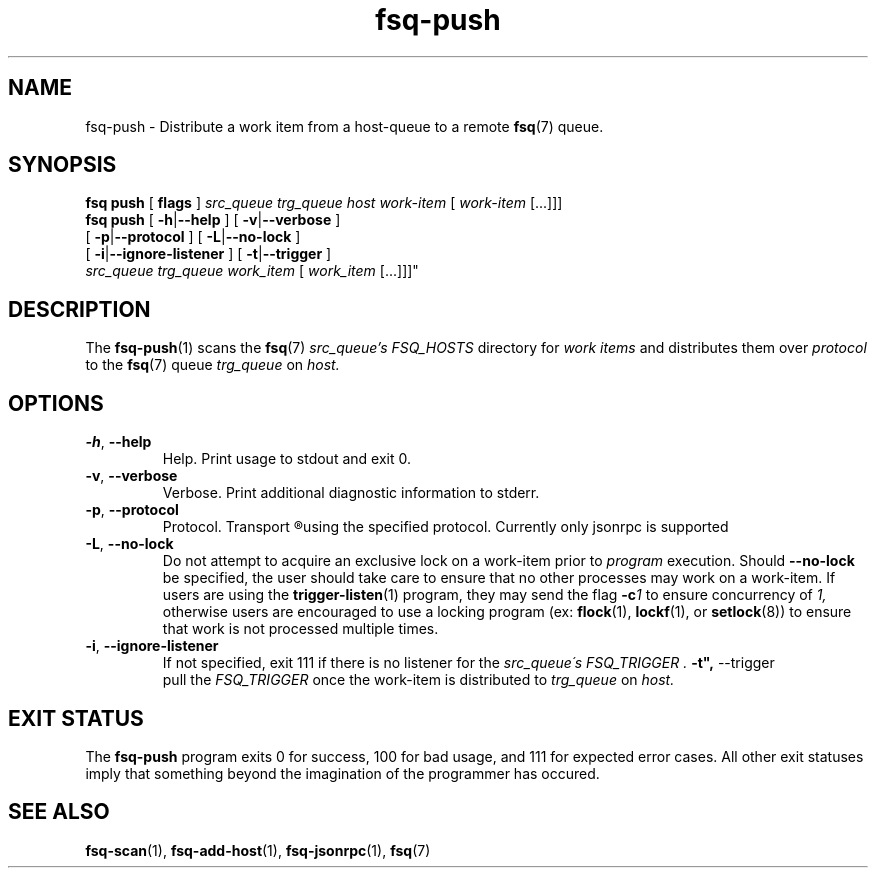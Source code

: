 .TH fsq\-push 1 "2014-04-4" "Axial" "Axial System Commands Manual"
.SH NAME
fsq\-push \- Distribute a work item from a host-queue to a remote
.BR fsq (7)
queue.
.SH SYNOPSIS
.B "fsq push"
.BR "" "[ " flags " ]"
.IR " src_queue " "  "trg_queue " " host " " work-item " [ " work-item " [...]]]"
.br
.B "fsq push"
.BR "" "[ " "\-h" "|" "\-\-help " "]"
.BR "" "[ " "\-v" "|" "\-\-verbose " "]"
.br
.BR "         " "[ " "\-p" | "\-\-protocol " " ]"
.BR "" "[ " "\-L"| "\-\-no\-lock " " ]"
.br
.BR "         " "[ " "\-i"| "\-\-ignore\-listener " " ]"
.BR "" "[ " "\-t"| "\-\-trigger " " ]"
.br
.IR "         src_queue" " " trg_queue " " " work_item " [ " work_item " [...]]]"
.SH DESCRIPTION
The
.BR fsq\-push (1)
scans the
.BR fsq (7)
.I src_queue's
.IR "FSQ_HOSTS"
directory for
.I work items
and distributes them over
.I protocol
to the
.BR fsq (7)
queue
.I trg_queue
on
.I host.
.SH OPTIONS
.TP
.BR \-h ", " \-\-help
.br
Help.  Print usage to stdout and exit 0.
.TP
.BR \-v ", " \-\-verbose
.br
Verbose.  Print additional diagnostic information to stderr.
.TP
.BR \-p ", " \-\-protocol
.br
Protocol. Transport
.R work items
using the specified protocol. Currently only jsonrpc is supported
.TP
.BR \-L ", " \-\-no\-lock
.br
Do not attempt to acquire an exclusive lock on a work\-item prior to
.I program
execution.  Should
.B \-\-no\-lock
be specified, the user should take care to ensure that no other processes may
work on a work\-item.  If users are using the
.BR trigger\-listen (1)
program, they may send the flag
.BI \-c 1
to ensure concurrency of
.IR 1,
otherwise users are encouraged to use a locking program (ex:
.BR flock "(1), " lockf "(1), or " setlock "(8))"
to ensure that work is not processed multiple times.
.TP
.BR \-i ", " \-\-ignore\-listener
.br
If not specified, exit 111 if there is no listener for the
.I src_queue\'s "FSQ_TRIGGER".
.BR \-t", " \-\-trigger
.br
pull the
.I "FSQ_TRIGGER"
once the work-item is distributed to
.I trg_queue
on
.I host.
.sp
.SH "EXIT STATUS"
The
.B fsq\-push
program exits 0 for success, 100 for bad usage, and 111 for expected error
cases.  All other exit statuses imply that something beyond the imagination of
the programmer has occured.
.SH SEE ALSO
.BR fsq\-scan "(1), " fsq\-add\-host "(1), " fsq\-jsonrpc "(1), " fsq (7)
